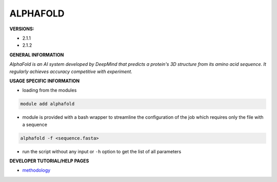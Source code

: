 .. alphafold:

ALPHAFOLD
---------

**VERSIONS:**

* 2.1.1
* 2.1.2

**GENERAL INFORMATION**

*AlphaFold is an AI system developed by DeepMind that predicts a protein's 3D structure from its amino acid sequence. It regularly achieves accuracy competitive with experiment.*

**USAGE SPECIFIC INFORMATION**

* loading from the modules

.. code-block:: console

   module add alphafold

* module is provided with a bash wrapper to streamline the configuration of the job which requires only the file with a sequence

.. code-block:: console

   alphafold -f <sequence.fasta>

* run the script without any input or ``-h`` option to get the list of all parameters

**DEVELOPER TUTORIAL/HELP PAGES**

* methodology_

.. _methodology: https://www.nature.com/articles/s41586-021-03819-2
